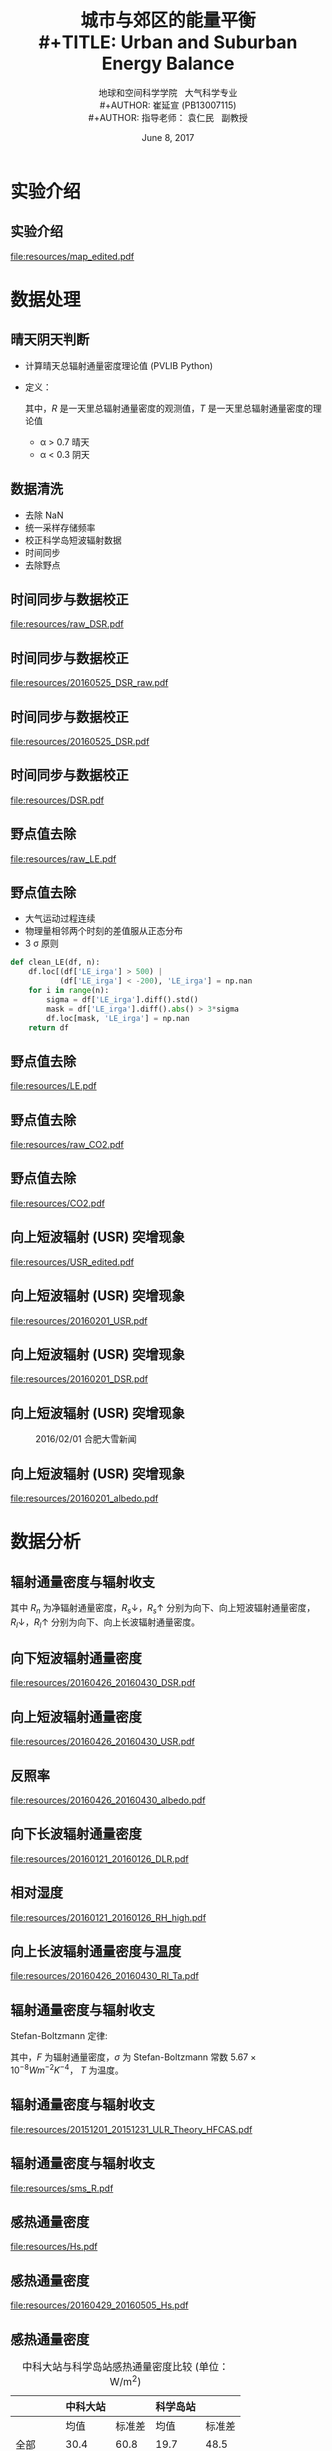 #+TITLE: 城市与郊区的能量平衡\\
#+TITLE: Urban and Suburban Energy Balance
#+AUTHOR: 地球和空间科学学院 \nbsp{} 大气科学专业\\
#+AUTHOR: 崔延宣 (PB13007115)\\
#+AUTHOR: 指导老师： 袁仁民 \nbsp{} 副教授
#+EMAIL: cyx95@mail.ustc.edu.cn
#+DATE: June 8, 2017

#+DESCRIPTION:
#+KEYWORDS:
#+LANGUAGE:

#+STARTUP: beamer
#+STARTUP: oddeven

#+LaTeX_CLASS: beamer
#+latex_class_options: [bigger]
#+LaTeX_HEADER: \usepackage{xeCJK}
#+LaTeX_HEADER: \usepackage{minted}
#+LaTeX_HEADER: \usepackage{color}
#+OPTIONS: H:2 toc:t

#+SELECT_TAGS: export
#+EXCLUDE_TAGS: noexport

#+COLUMNS: %20ITEM %13BEAMER_env(Env) %6BEAMER_envargs(Args) %4BEAMER_col(Col) %7BEAMER_extra(Extra)

#+BEAMER_HEADER: \AtBeginSection[]{
#+BEAMER_HEADER: \begin{frame}<beamer>\frametitle{Outline}\tableofcontents[currentsection]\end{frame}
#+BEAMER_HEADER: \subsection{}
#+BEAMER_HEADER: }

* 实验介绍
** 实验介绍
   #+caption: 中科大站 (USTC) 与科学岛站 (HFCAS) 的地理位置
   [[file:resources/map_edited.pdf]]
* 数据处理
** 晴天阴天判断
   - 计算晴天总辐射通量密度理论值 (PVLIB Python)
   - 定义：
     \begin{equation*}
     \alpha = R / T
     \end{equation*}
     其中，\(R\) 是一天里总辐射通量密度的观测值，\(T\) 是一天里总辐射通量密度的理论值
     - \alpha > 0.7 晴天
     - \alpha < 0.3 阴天
** 数据清洗
   - 去除 NaN
   - 统一采样存储频率
   - 校正科学岛短波辐射数据
   - 时间同步
   - 去除野点
** 时间同步与数据校正
   #+caption: 向下短波辐射通量密度 (DSR) 原始数据
   [[file:resources/raw_DSR.pdf]]
** 时间同步与数据校正
   #+caption: 2016/05/25 至 2016/05/26 DSR 原始数据
   [[file:resources/20160525_DSR_raw.pdf]]
** 时间同步与数据校正
   #+caption: 2016/05/25 至 2016/05/26 经过修正之后的 DSR
   [[file:resources/20160525_DSR.pdf]]
** 时间同步与数据校正
   #+caption: 修正之后的 DSR
   [[file:resources/DSR.pdf]]
** 野点值去除
   #+caption: 潜热通量密度 (LE) 原始数据
   [[file:resources/raw_LE.pdf]]
** 野点值去除
   - 大气运动过程连续
   - 物理量相邻两个时刻的差值服从正态分布
   - 3 \sigma 原则
   #+begin_src python
def clean_LE(df, n):
    df.loc[(df['LE_irga'] > 500) |
           (df['LE_irga'] < -200), 'LE_irga'] = np.nan
    for i in range(n):
        sigma = df['LE_irga'].diff().std()
        mask = df['LE_irga'].diff().abs() > 3*sigma
        df.loc[mask, 'LE_irga'] = np.nan
    return df
   #+end_src
** 野点值去除
   #+caption: 去除野点后的 LE
   [[file:resources/LE.pdf]]
** 野点值去除
   #+caption: 科学岛站 $CO_2$ 浓度原始数据
   [[file:resources/raw_CO2.pdf]]
** 野点值去除
   #+caption: 科学岛站去除野点后的 $CO_2$ 浓度
   [[file:resources/CO2.pdf]]
** 向上短波辐射 (USR) 突增现象
   #+caption: 两地向上短波辐射通量密度 USR
   [[file:resources/USR_edited.pdf]]
** 向上短波辐射 (USR) 突增现象
   #+caption: 2016/01/28 至 2016/02/06 USR
   [[file:resources/20160201_USR.pdf]]
** 向上短波辐射 (USR) 突增现象
   #+caption: 2016/01/28 至 2016/02/06 DSR
   [[file:resources/20160201_DSR.pdf]]
** 向上短波辐射 (USR) 突增现象
   #+caption: 2016/02/01 合肥大雪新闻
   [[file:resources/Screenshot_20170421_152703.png]]
** 向上短波辐射 (USR) 突增现象
   #+caption: 2016/01/28 至 2016/02/06 反照率
   [[file:resources/20160201_albedo.pdf]]
* 数据分析
** 辐射通量密度与辐射收支
\begin{equation*}
  R_n = R_{s}\downarrow - R_{s}\uparrow + R_{l}\downarrow - R_{l}\uparrow
\end{equation*}
其中 \(R_n\) 为净辐射通量密度，\(R_{s}\downarrow\)，\(R_{s}\uparrow\) 分别为向下、向上短波辐射通量密度，
\(R_{l}\downarrow\)，\(R_{l}\uparrow\) 分别为向下、向上长波辐射通量密度。
** 向下短波辐射通量密度
   #+caption: 2016/04/26 至 2016/04/30 向下短波辐射通量密度
   [[file:resources/20160426_20160430_DSR.pdf]]
** 向上短波辐射通量密度
   #+caption: 2016/04/26 至 2016/04/30 向上短波辐射通量密度
   [[file:resources/20160426_20160430_USR.pdf]]
** 反照率
   #+caption: 2016/04/26 至 2016/04/30 反照率
   [[file:resources/20160426_20160430_albedo.pdf]]
** 向下长波辐射通量密度
   #+caption: 2016/01/21 至 2016/01/26 向下长波辐射通量密度
   [[file:resources/20160121_20160126_DLR.pdf]]
** 相对湿度
   #+caption: 2016/01/21 至 2016/01/26 相对湿度
   [[file:resources/20160121_20160126_RH_high.pdf]]
** 向上长波辐射通量密度与温度
   #+caption: 2016/04/26 至 2016/04/30 两地向上长波辐射通量密度 (实线) 与温度 (虚线)
   #+attr_latex: :width .85\linewidth
   [[file:resources/20160426_20160430_Rl_Ta.pdf]]
** 辐射通量密度与辐射收支
   Stefan-Boltzmann 定律:
\begin{equation*}
  F = \sigma T^4
\end{equation*}
其中，\(F\) 为辐射通量密度，\(\sigma\) 为 Stefan-Boltzmann 常数 \(5.67\times10^{-8}Wm^{-2}K^{-4}\)，
\(T\) 为温度。
** 辐射通量密度与辐射收支
   #+caption: 2015 年 12 月科学岛站 ULR 观测值与理论值
   [[file:resources/20151201_20151231_ULR_Theory_HFCAS.pdf]]
** 辐射通量密度与辐射收支
   #+caption: 2015 年 11 月至 2016 年 5 月半月平均辐射通量密度
   [[file:resources/sms_R.pdf]]
** 感热通量密度
   #+caption: 2015 年 11 月至 2016 年 6 月感热通量密度
   [[file:resources/Hs.pdf]]
** 感热通量密度
   #+caption: 2016/04/29 至 2016/05/05 感热通量密度
   [[file:resources/20160429_20160505_Hs.pdf]]
** 感热通量密度
   #+caption: 中科大站与科学岛站感热通量密度比较 (单位：W/m^2)
   |------------------------+------------------------+--------+------------------------+--------|
   |                        | 中科大站               |        | 科学岛站               |        |
   |------------------------+------------------------+--------+------------------------+--------|
   |                        | 均值                   | 标准差 | 均值                   | 标准差 |
   |------------------------+------------------------+--------+------------------------+--------|
   | 全部                   | 30.4                   |   60.8 | 19.7                   |   48.5 |
   | \textcolor{red}{晴天}  | \textcolor{red}{50.3}  |   85.2 | \textcolor{red}{32.1}  |   63.4 |
   | \textcolor{red}{阴天}  | \textcolor{red}{11.2}  |   19.5 | \textcolor{red}{6.9}   |   22.0 |
   | \textcolor{blue}{白天} | \textcolor{blue}{64.6} |   72.2 | \textcolor{blue}{47.1} |   57.1 |
   | \textcolor{blue}{夜晚} | \textcolor{blue}{-1.4} |   14.2 | \textcolor{blue}{-5.5} |   13.9 |
   | 晴天白天               | 105.9                  |   88.7 | 73.4                   |   66.7 |
   | 阴天白天               | 17.9                   |   22.4 | 14.3                   |   22.7 |
   | 晴天夜晚               | -6.7                   |   14.9 | -9.5                   |   10.8 |
   | 阴天夜晚               | 5.3                    |   14.3 | 0.5                    |   19.2 |
   |------------------------+------------------------+--------+------------------------+--------|
** 潜热通量密度
   #+caption: 2016/02/15 至 2016/02/19 潜热通量密度
   [[file:resources/20160215_20160219_LE.pdf]]
** 相对湿度
   #+caption: 2016/02/15 至 2016/02/19 相对湿度
   [[file:resources/20160215_20160219_RH.pdf]]
** 潜热通量密度
   #+caption: 中科大站与科学岛站潜热通量密度比较 (单位：W/m^2)
   |------------------------+------------------------+--------+------------------------+--------|
   |                        | 中科大站               |        | 科学岛站               |        |
   |------------------------+------------------------+--------+------------------------+--------|
   |                        | 均值                   | 标准差 | 均值                   | 标准差 |
   |------------------------+------------------------+--------+------------------------+--------|
   | 全部                   | 20.9                   |   36.8 | 28.4                   |   47.4 |
   | \textcolor{red}{晴天}  | \textcolor{red}{31.1}  |   44.7 | \textcolor{red}{46.2}  |   61.8 |
   | \textcolor{red}{阴天}  | \textcolor{red}{16.1}  |   41.1 | \textcolor{red}{14.2}  |   39.4 |
   | \textcolor{blue}{白天} | \textcolor{blue}{34.4} |   42.2 | \textcolor{blue}{51.6} |   54.7 |
   | \textcolor{blue}{夜晚} | \textcolor{blue}{8.1}  |   25.0 | \textcolor{blue}{7.3}  |   25.2 |
   | 晴天白天               | 54.2                   |   51.5 | 83.2                   |   67.0 |
   | 阴天白天               | 20.9                   |   41.6 | 22.8                   |   42.4 |
   | 晴天夜晚               | 7.0                    |   13.4 | 8.8                    |   19.0 |
   | 阴天夜晚               | 11.9                   |   40.3 | 6.9                    |   35.1 |
   |------------------------+------------------------+--------+------------------------+--------|
** 城市与郊区的储热
   能量平衡方程:
\begin{equation*}
  R_n + Q = H_s + LE + G_s + \Delta S
\end{equation*}
\begin{equation*}
  R_n = H_s + LE + \Delta S'
\end{equation*}
其中 \(\Delta S\) 与 \(\Delta S'\) 的关系：
\begin{equation*}
  \Delta S = \Delta S' - G_s + Q
\end{equation*}
** 城市与郊区的储热
   #+caption: 城市与郊区的储热
   [[file:resources/dS.pdf]]
** 城市与郊区的储热
   #+caption: 城市与郊区储热的半月平均值
   [[file:resources/dS_sms.pdf]]
** 城市与郊区的储热
   #+caption: 城市与郊区储热的半月平均值 (考虑冬季供暖)
   [[file:resources/dS_Q.pdf]]
** 能量不平衡现象
   - 下垫面不均匀性，水平方向能量输送
   - 现有方法测量感热、潜热可能偏低
   - 忽略向土壤中输送的热
* 结论
** 结论
   - 城市热岛效应
   - 感热、潜热（城市/郊区、晴天/阴天、白天/夜晚）
   - 城市、郊区储热，人为热
   - 能量平衡/能量不平衡
* 参考文献
** 参考文献
   - Liou K N. An Introduction to Atmospheric Radiation[M]. Second edition. [S.l.]: Academic Press, 2002.
   - Wallace J M, Hobbs P V. Atmospheric Science (Second Edition)[M/OL]. Second edition. San Diego: Academic Press, 2006. http://www.sciencedirect.com/science/article/pii/B9780127329512500016. DOI: https://doi.org/10.1016/B978-0-12-732951-2.50001-6.
   - 佟华, 刘辉志, 桑建国, 等. 城市人为热对北京热环境的影响[J]. 气候与环境研究. 2004, 9 (3): 409–421.
** 参考文献（续）
   - Holmgren W F, Mueller B, Andrews R W, et al. pvlib/pvlib-python[EB/OL]. 2017. https://github.com/pvlib/pvlib-python.
   - Ineichen P, Perez R. A new airmass independent formulation for the linke turbidity coefficient[J/OL]. Solar Energy. 2002, 73 (3): 151-157. https://archive-ouverte.unige.ch/unige:17184.
   - Ineichen P. A broadband simplified version of the solis clear sky model[J/OL]. Solar Energy. 2008, 82 (8): 758 - 762. http://www.sciencedirect.com/science/article/pii/S0038092X08000406. DOI: https://doi.org/10.1016/j.solener.2008.02.009.
